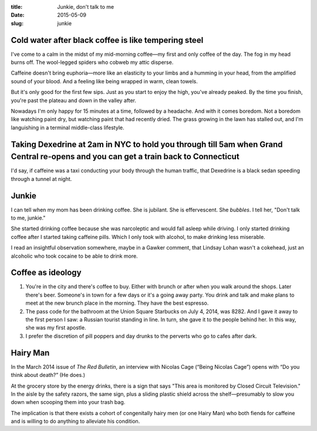 :title:  Junkie, don't talk to me
:date:   2015-05-09
:slug: junkie

Cold water after black coffee is like tempering steel
=====================================================

I've come to a calm in the midst of my mid-morning coffee—my first and
only coffee of the day. The fog in my head burns off. The wool-legged
spiders who cobweb my attic disperse.

Caffeine doesn't bring euphoria—more like an elasticity to your limbs
and a humming in your head, from the amplified sound of your blood. And
a feeling like being wrapped in warm, clean towels.

But it's only good for the first few sips. Just as you start to enjoy
the high, you've already peaked. By the time you finish, you're past the
plateau and down in the valley after.

Nowadays I'm only happy for 15 minutes at a time, followed by a
headache. And with it comes boredom. Not a boredom like watching paint
dry, but watching paint that had recently dried. The grass growing in
the lawn has stalled out, and I'm languishing in a terminal middle-class
lifestyle.

Taking Dexedrine at 2am in NYC to hold you through till 5am when Grand Central re-opens and you can get a train back to Connecticut
===================================================================================================================================

I'd say, if caffeine was a taxi conducting your body through the human
traffic, that Dexedrine is a black sedan speeding through a tunnel at
night.

Junkie
======

I can tell when my mom has been drinking coffee. She is jubilant. She is
effervescent. She *bubbles*. I tell her, "Don't talk to me, junkie."

She started drinking coffee because she was narcoleptic and would fall
asleep while driving. I only started drinking coffee after I started
taking caffeine pills. Which I only took with alcohol, to make drinking
less miserable.

I read an insightful observation somewhere, maybe in a Gawker comment,
that Lindsay Lohan wasn't a cokehead, just an alcoholic who took cocaine
to be able to drink more.

Coffee as ideology
==================

1. You're in the city and there's coffee to buy. Either with brunch or
   after when you walk around the shops. Later there's beer. Someone's
   in town for a few days or it's a going away party. You drink and talk
   and make plans to meet at the new brunch place in the morning. They
   have the best espresso.

2. The pass code for the bathroom at the Union Square Starbucks on July
   4, 2014, was 8282. And I gave it away to the first person I saw: a
   Russian tourist standing in line. In turn, she gave it to the people
   behind her. In this way, she was my first apostle.

3. I prefer the discretion of pill poppers and day drunks to the
   perverts who go to cafes after dark.

Hairy Man
=========

In the March 2014 issue of :t:`The Red Bulletin`, an interview with Nicolas
Cage (“Being Nicolas Cage”) opens with “Do you think about death?” (He
does.)

At the grocery store by the energy drinks, there is a sign that says
"This area is monitored by Closed Circuit Television." In the aisle by
the safety razors, the same sign, plus a sliding plastic shield across
the shelf—presumably to slow you down when scooping them into your
trash bag.

The implication is that there exists a cohort of congenitally hairy men
(or one Hairy Man) who both fiends for caffeine and is willing to do
anything to alleviate his condition.
